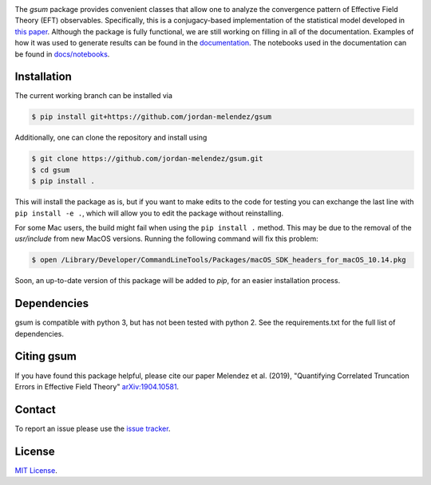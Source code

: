 
.. raw:: html

   <p style="text-align:center;">
        <img src="https://cdn.rawgit.com/jordan-melendez/gsum/c85d832b/docs/logos/gsum.png" width="30%" alt="gsum logo" hspace="20"/>
        <img src="https://cdn.rawgit.com/jordan-melendez/buqeyemodel/af4da985/BUQEYE_fig.png" width="30%" alt="BUQEYE logo" hspace="20"/>
   </p>

.. image:: https://mybinder.org/badge_logo.svg
   :target: https://mybinder.org/v2/gh/jordan-melendez/gsum/master

The `gsum` package provides convenient classes that allow one to analyze the convergence pattern of Effective Field Theory (EFT) observables.
Specifically, this is a conjugacy-based implementation of the statistical model developed in `this paper <https://arxiv.org/abs/1904.10581>`_.
Although the package is fully functional, we are still working on filling in all of the documentation.
Examples of how it was used to generate results can be found in the `documentation <https://buqeye.github.io/gsum>`_.
The notebooks used in the documentation can be found in `docs/notebooks <https://github.com/buqeye/gsum/tree/master/docs/notebooks>`_.


Installation
============

The current working branch can be installed via

.. code-block:: console

  $ pip install git+https://github.com/jordan-melendez/gsum

Additionally, one can clone the repository and install using

.. code-block:: console

  $ git clone https://github.com/jordan-melendez/gsum.git
  $ cd gsum
  $ pip install .

This will install the package as is, but if you want to make edits to the code for testing you can exchange the last line with ``pip install -e .``, which will allow you to edit the package without reinstalling.

For some Mac users, the build might fail when using the ``pip install .`` method. This may be due to the removal of the `usr/include` from new MacOS versions.
Running the following command will fix this problem:

.. code-block:: console

    $ open /Library/Developer/CommandLineTools/Packages/macOS_SDK_headers_for_macOS_10.14.pkg

Soon, an up-to-date version of this package will be added to `pip`, for an easier installation process.

Dependencies
============

gsum is compatible with python 3, but has not been tested with python 2.
See the requirements.txt for the full list of dependencies.

Citing gsum
============

If you have found this package helpful, please cite our paper Melendez et al. (2019), "Quantifying Correlated Truncation Errors in Effective Field Theory" `arXiv:1904.10581 <https://arxiv.org/abs/1904.10581>`_.

Contact
=======

To report an issue please use the `issue tracker <https://github.com/jordan-melendez/gsum/issues>`_.

License
=======

`MIT License <https://github.com/jordan-melendez/gsum/blob/master/LICENSE.txt>`_.
